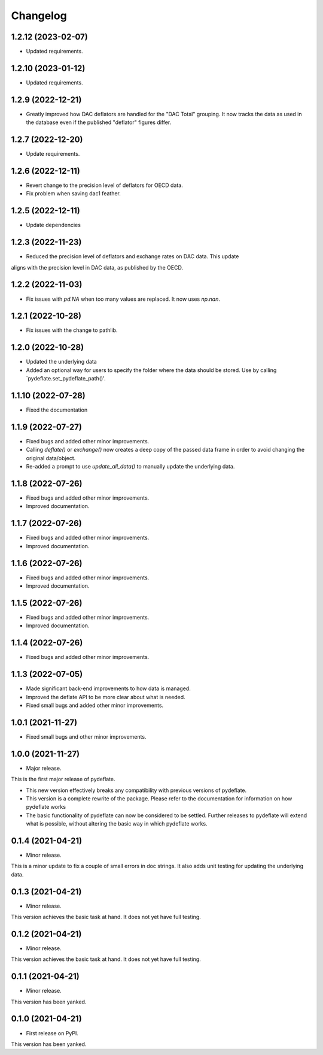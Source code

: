 Changelog
=========

1.2.12 (2023-02-07)
-------------------
- Updated requirements.

1.2.10 (2023-01-12)
-------------------
- Updated requirements.

1.2.9 (2022-12-21)
------------------
- Greatly improved how DAC deflators are handled for the "DAC Total" grouping. It now tracks
  the data as used in the database even if the published "deflator" figures differ.

1.2.7 (2022-12-20)
------------------
- Update requirements.

1.2.6 (2022-12-11)
------------------
- Revert change to the precision level of deflators for OECD data.
- Fix problem when saving dac1 feather.

1.2.5 (2022-12-11)
------------------
- Update dependencies

1.2.3 (2022-11-23)
------------------
- Reduced the precision level of deflators and exchange rates on DAC data. This update
aligns with the precision level in DAC data, as published by the OECD.


1.2.2 (2022-11-03)
------------------
- Fix issues with `pd.NA` when too many values are replaced. It now uses `np.nan`.

1.2.1 (2022-10-28)
------------------
- Fix issues with the change to pathlib.

1.2.0 (2022-10-28)
------------------
- Updated the underlying data
- Added an optional way for users to specify the folder where the data
  should be stored. Use by calling `pydeflate.set_pydeflate_path()'.

1.1.10 (2022-07-28)
------------------
- Fixed the documentation

1.1.9 (2022-07-27)
------------------

- Fixed bugs and added other minor improvements.
- Calling `deflate()` or `exchange()` now creates a deep copy of the
  passed data frame in order to avoid changing the original data/object.
- Re-added a prompt to use `update_all_data()` to manually update the
  underlying data.


1.1.8 (2022-07-26)
------------------

- Fixed bugs and added other minor improvements.
- Improved documentation.


1.1.7 (2022-07-26)
------------------

- Fixed bugs and added other minor improvements.
- Improved documentation.


1.1.6 (2022-07-26)
------------------

- Fixed bugs and added other minor improvements.
- Improved documentation.


1.1.5 (2022-07-26)
------------------

- Fixed bugs and added other minor improvements.
- Improved documentation.

1.1.4 (2022-07-26)
------------------

- Fixed bugs and added other minor improvements.


1.1.3 (2022-07-05)
------------------

- Made significant back-end improvements to how data is managed.
- Improved the deflate API to be more clear about what is needed.
- Fixed small bugs and added other minor improvements.


1.0.1 (2021-11-27)
------------------

- Fixed small bugs and other minor improvements.

1.0.0 (2021-11-27)
------------------

-  Major release.

This is the first major release of pydeflate.

-  This new version effectively breaks any compatibility with previous
   versions of pydeflate.
-  This version is a complete rewrite of the package. Please refer to
   the documentation for information on how pydeflate works
-  The basic functionality of pydeflate can now be considered to be
   settled. Further releases to pydeflate will extend what is possible,
   without altering the basic way in which pydeflate works.

0.1.4 (2021-04-21)
------------------

-  Minor release.

This is a minor update to fix a couple of small errors in doc strings.
It also adds unit testing for updating the underlying data.


0.1.3 (2021-04-21)
------------------

-  Minor release.

This version achieves the basic task at hand. It does not yet have full
testing.



0.1.2 (2021-04-21)
------------------

-  Minor release.

This version achieves the basic task at hand. It does not yet have full
testing.


0.1.1 (2021-04-21)
------------------

-  Minor release.

This version has been yanked.


0.1.0 (2021-04-21)
------------------

-  First release on PyPI.

This version has been yanked.
